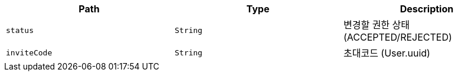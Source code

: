 |===
|Path|Type|Description

|`+status+`
|`+String+`
|변경할 권한 상태(ACCEPTED/REJECTED)

|`+inviteCode+`
|`+String+`
|초대코드 (User.uuid)

|===